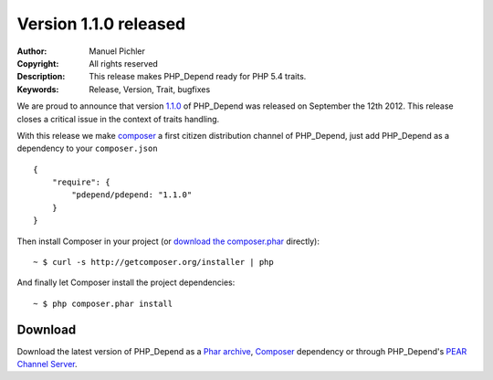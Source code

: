 ======================
Version 1.1.0 released
======================

:Author:       Manuel Pichler
:Copyright:    All rights reserved
:Description:  This release makes PHP_Depend ready for PHP 5.4 traits.
:Keywords:     Release, Version, Trait, bugfixes

We are proud to announce that version `1.1.0`__ of PHP_Depend was released
on September the 12th 2012. This release closes a critical issue in the context
of traits handling.

With this release we make `composer`__ a first citizen distribution channel of
PHP_Depend, just add PHP_Depend as a dependency to your ``composer.json`` ::

  {
      "require": {
          "pdepend/pdepend: "1.1.0"
      }
  }

Then install Composer in your project (or `download the composer.phar`__
directly): ::

  ~ $ curl -s http://getcomposer.org/installer | php

And finally let Composer install the project dependencies: ::

  ~ $ php composer.phar install

Download
--------

Download the latest version of PHP_Depend as a `Phar archive`__, `Composer`__
dependency or through PHP_Depend's `PEAR Channel Server`__.

__ /download/release/1.1.0/changelog.html
__ http://getcomposer.org
__ http://getcomposer.org/composer.phar
__ /download/release/1.1.0/pdepend.phar
__ http://packagist.org/packages/pdepend/pdepend
__ http://pear.pdepend.org
